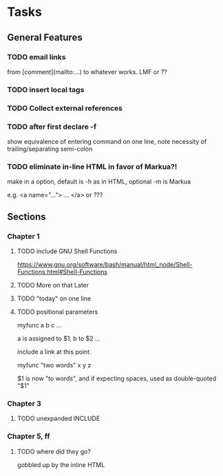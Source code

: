

* Tasks

** General Features

*** TODO email links 
   from [comment](mailto:...) to whatever works.  LMF or ?? 

*** TODO insert local tags

*** TODO Collect external references

*** TODO after first declare -f

show equivalence of entering command on one line, note necessity of
trailing/separating semi-colon

*** TODO eliminate in-line HTML in favor of Markua?!

     make in a option, default is -h as in HTML, optional -m is Markua

     e.g.  <a name="..."> ... </a> or ???

** Sections

*** Chapter 1

**** TODO include GNU Shell Functions

    https://www.gnu.org/software/bash/manual/html_node/Shell-Functions.html#Shell-Functions

**** TODO More on that Later

**** TODO "today" on one line

**** TODO positional parameters

    myfunc a b c ...

    a is assigned to $1, b to $2 ...
 
    include a link at this point.

    myfunc "two words" x y z

    $1 is now "to words", and if expecting spaces, 
     used as double-quoted "$1"  

*** Chapter 3

**** TODO unexpanded INCLUDE


*** Chapter 5, ff

**** TODO where did they go?

  gobbled up by the inline HTML
